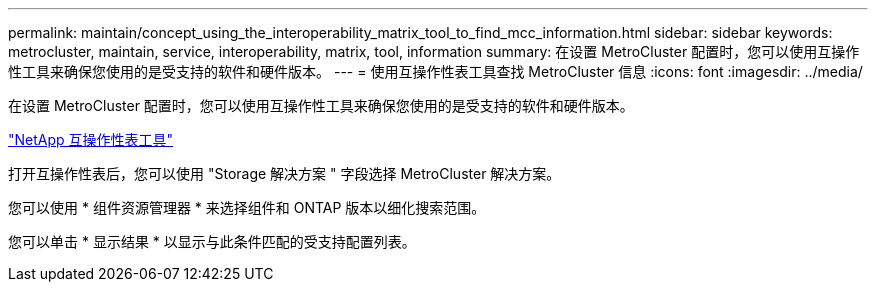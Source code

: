 ---
permalink: maintain/concept_using_the_interoperability_matrix_tool_to_find_mcc_information.html 
sidebar: sidebar 
keywords: metrocluster, maintain, service, interoperability, matrix, tool, information 
summary: 在设置 MetroCluster 配置时，您可以使用互操作性工具来确保您使用的是受支持的软件和硬件版本。 
---
= 使用互操作性表工具查找 MetroCluster 信息
:icons: font
:imagesdir: ../media/


[role="lead"]
在设置 MetroCluster 配置时，您可以使用互操作性工具来确保您使用的是受支持的软件和硬件版本。

https://mysupport.netapp.com/matrix["NetApp 互操作性表工具"]

打开互操作性表后，您可以使用 "Storage 解决方案 " 字段选择 MetroCluster 解决方案。

您可以使用 * 组件资源管理器 * 来选择组件和 ONTAP 版本以细化搜索范围。

您可以单击 * 显示结果 * 以显示与此条件匹配的受支持配置列表。
